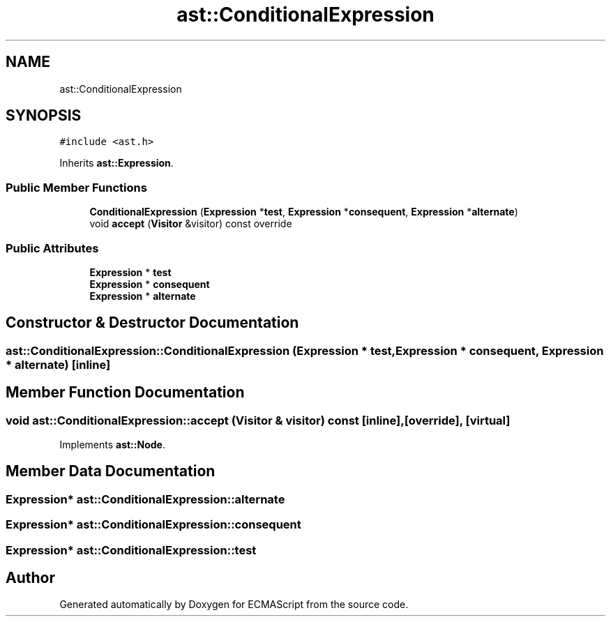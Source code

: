 .TH "ast::ConditionalExpression" 3 "Sun Apr 30 2017" "ECMAScript" \" -*- nroff -*-
.ad l
.nh
.SH NAME
ast::ConditionalExpression
.SH SYNOPSIS
.br
.PP
.PP
\fC#include <ast\&.h>\fP
.PP
Inherits \fBast::Expression\fP\&.
.SS "Public Member Functions"

.in +1c
.ti -1c
.RI "\fBConditionalExpression\fP (\fBExpression\fP *\fBtest\fP, \fBExpression\fP *\fBconsequent\fP, \fBExpression\fP *\fBalternate\fP)"
.br
.ti -1c
.RI "void \fBaccept\fP (\fBVisitor\fP &visitor) const override"
.br
.in -1c
.SS "Public Attributes"

.in +1c
.ti -1c
.RI "\fBExpression\fP * \fBtest\fP"
.br
.ti -1c
.RI "\fBExpression\fP * \fBconsequent\fP"
.br
.ti -1c
.RI "\fBExpression\fP * \fBalternate\fP"
.br
.in -1c
.SH "Constructor & Destructor Documentation"
.PP 
.SS "ast::ConditionalExpression::ConditionalExpression (\fBExpression\fP * test, \fBExpression\fP * consequent, \fBExpression\fP * alternate)\fC [inline]\fP"

.SH "Member Function Documentation"
.PP 
.SS "void ast::ConditionalExpression::accept (\fBVisitor\fP & visitor) const\fC [inline]\fP, \fC [override]\fP, \fC [virtual]\fP"

.PP
Implements \fBast::Node\fP\&.
.SH "Member Data Documentation"
.PP 
.SS "\fBExpression\fP* ast::ConditionalExpression::alternate"

.SS "\fBExpression\fP* ast::ConditionalExpression::consequent"

.SS "\fBExpression\fP* ast::ConditionalExpression::test"


.SH "Author"
.PP 
Generated automatically by Doxygen for ECMAScript from the source code\&.
